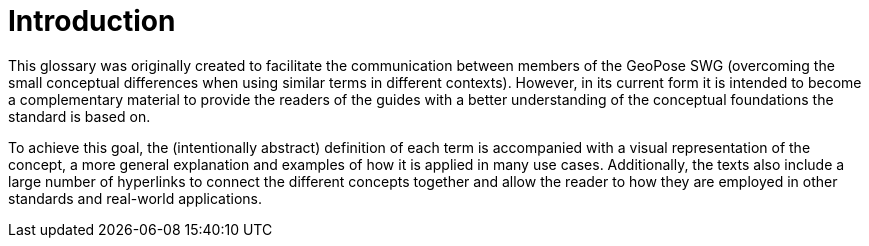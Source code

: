 # Introduction

This glossary was originally created to facilitate the communication between members of the GeoPose SWG (overcoming the small conceptual differences when using similar terms in different contexts). However, in its current form it is intended to become a complementary material to provide the readers of the guides with a better understanding of the conceptual foundations the standard is based on.

To achieve this goal, the (intentionally abstract) definition of each term is accompanied with a visual representation of the concept, a more general explanation and examples of how it is applied in many use cases. Additionally, the texts also include a large number of hyperlinks to connect the different concepts together and allow the reader to how they are employed in other standards and real-world applications.
